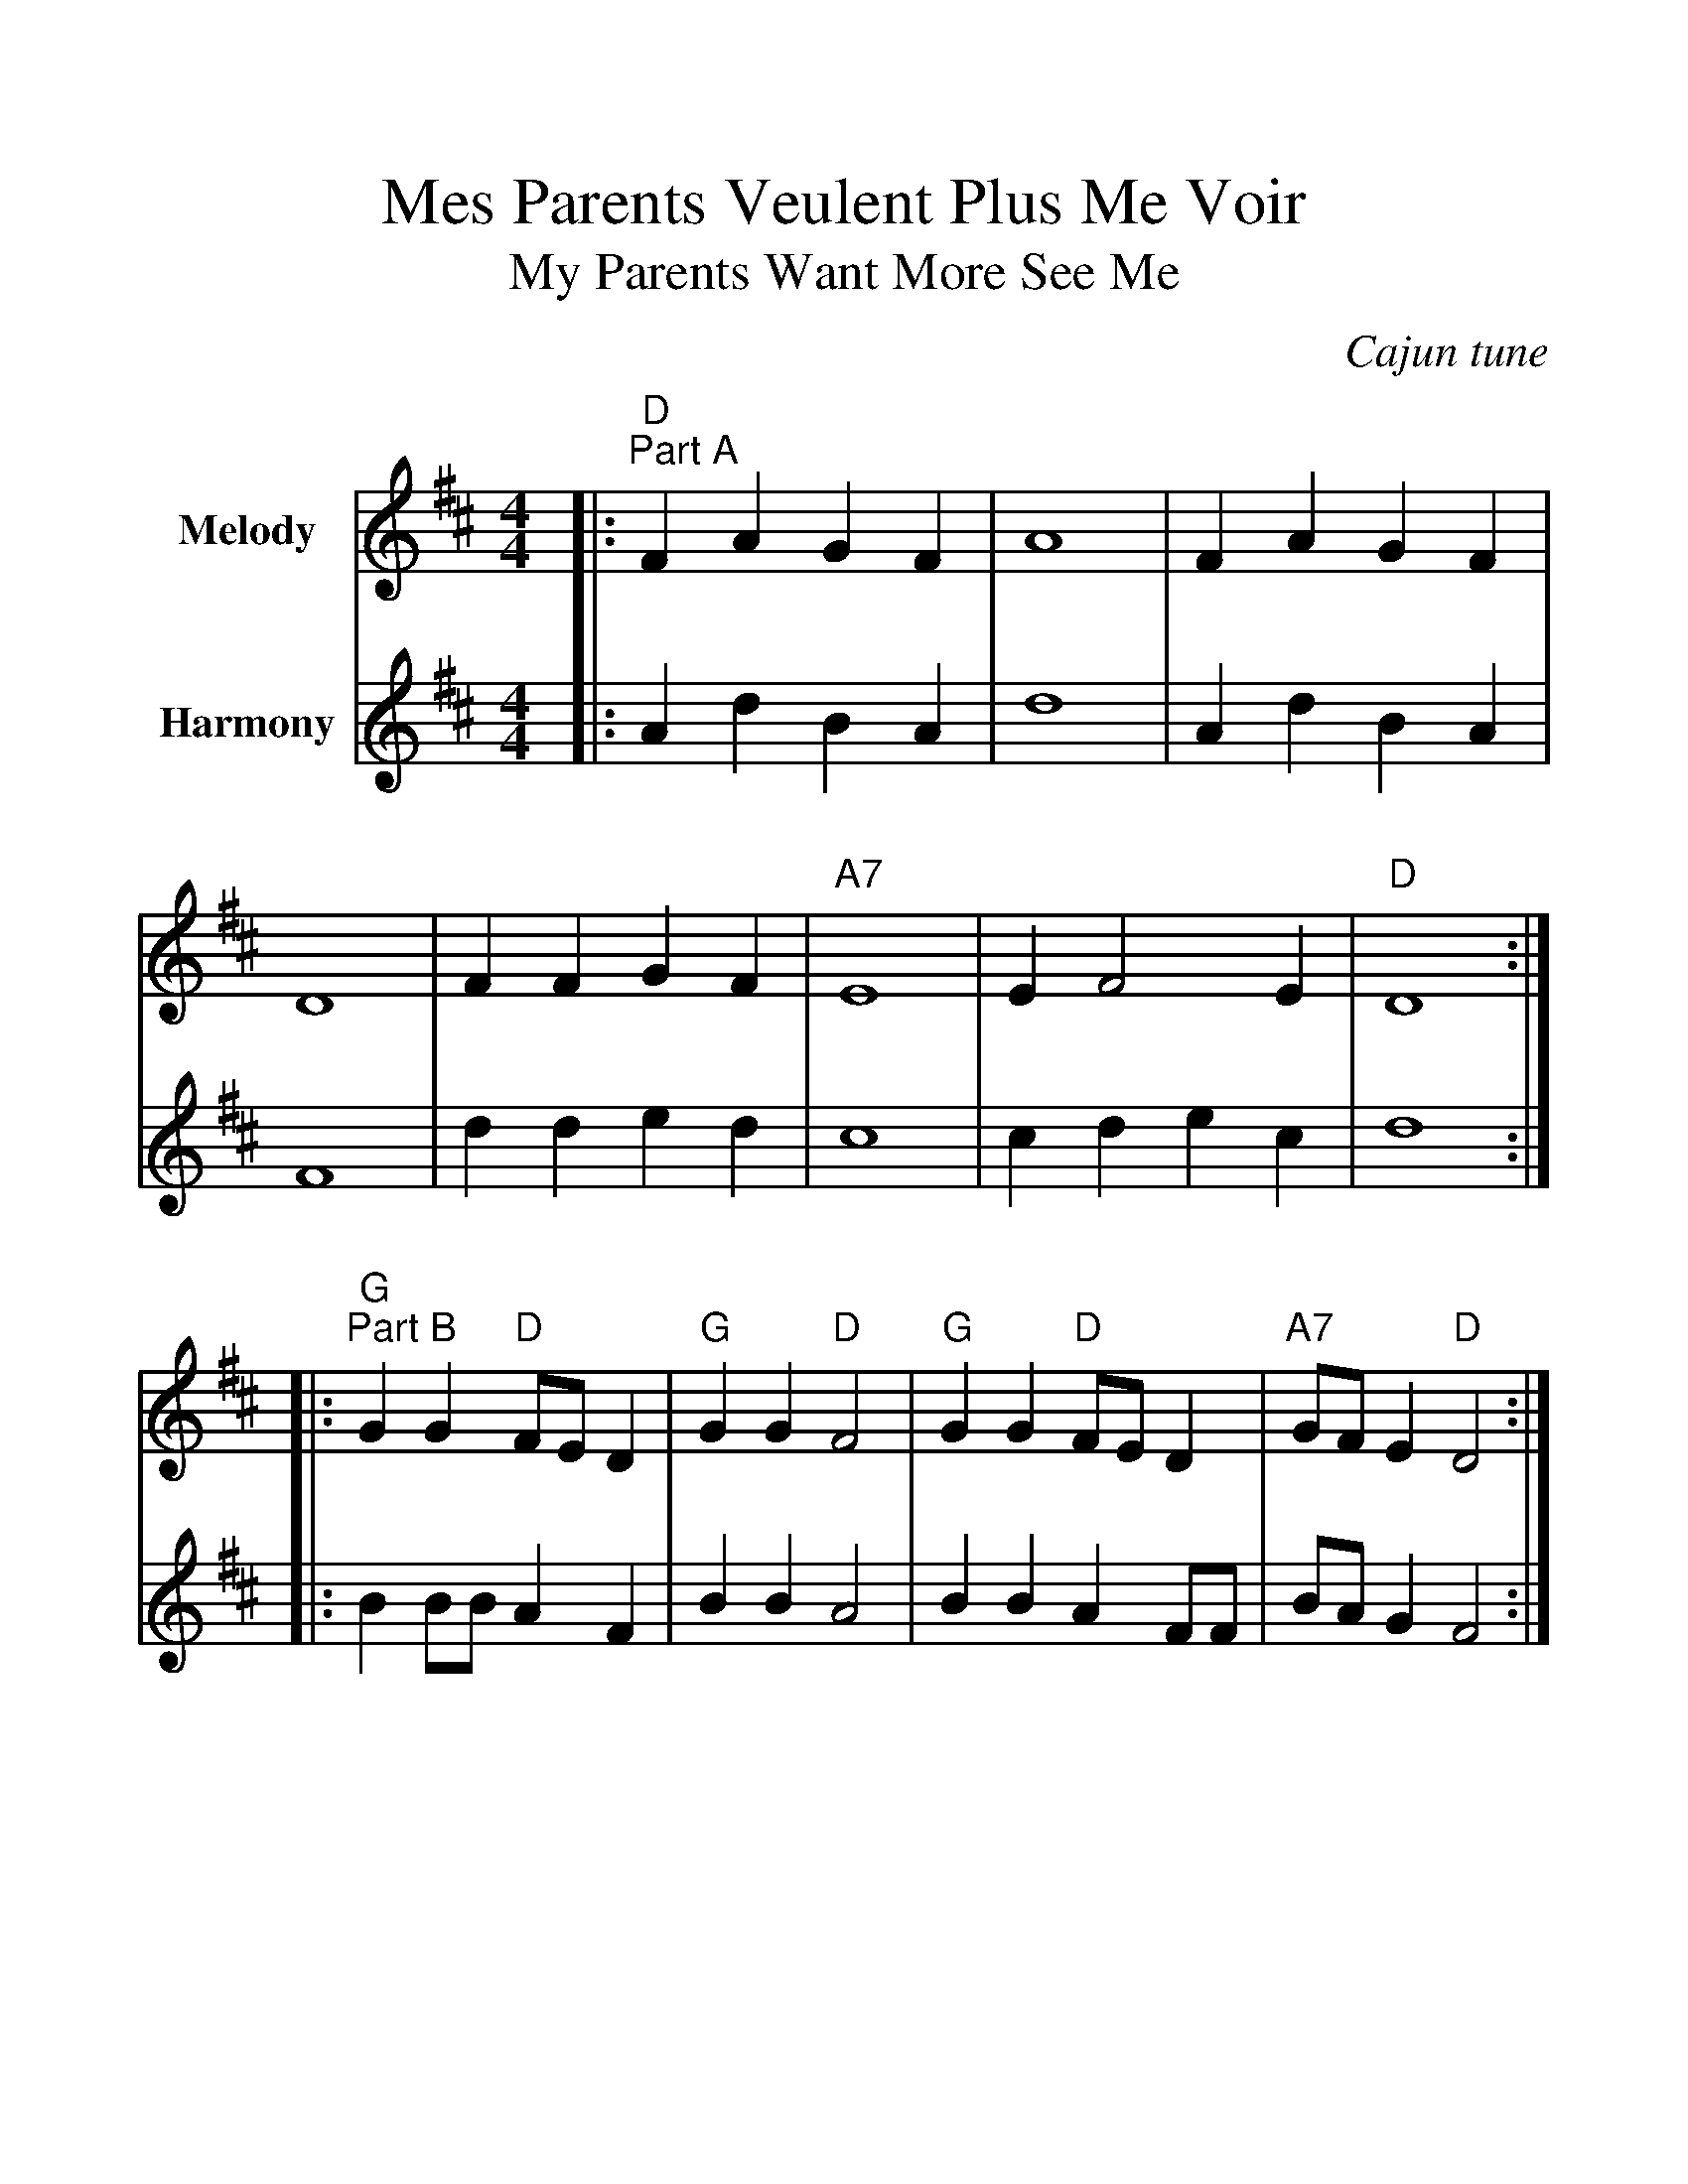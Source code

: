 %%scale 1.2
%%format dulcimer.fmt
X:1
T:Mes Parents Veulent Plus Me Voir
T:My Parents Want More See Me
O:Cajun tune
N:Recorded by Dr. Bubba's OK Bayou Dance Band
N:on the recording "The Young Fogies"
M:4/4
L:1/4
K:D
V:1 name="Melody"
|:"D""^Part A"F A G F|A4|F A G F|D4|F F G F|"A7"E4|E F2 E|"D"D4:|
|:"G""^Part B"G G "D"F/2E/2 D|"G"G G "D"F2|"G"G G "D"F/2E/2 D|"A7"G/2F/2 E "D"D2:|
V:2 name="Harmony"
|:A d B A|d4|A d B A|F4|d d e d|c4|c d e c|d4:|
|:B B/2B/2 A F|B B A2|B B A F/2F/2|B/2A/2 G F2:|
